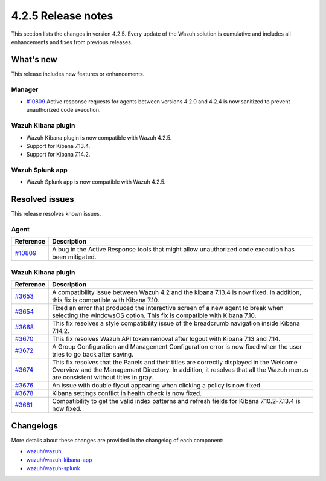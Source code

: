 .. meta::
      :description: Wazuh 4.2.5 has been released. Check out our release notes to discover the changes and additions of this release.

.. _release_4_2_5:

4.2.5 Release notes
===================

This section lists the changes in version 4.2.5. Every update of the Wazuh solution is cumulative and includes all enhancements and fixes from previous releases.

What's new
----------

This release includes new features or enhancements.

Manager
^^^^^^^

- `#10809 <https://github.com/wazuh/wazuh/pull/10809>`_ Active response requests for agents between versions 4.2.0 and 4.2.4 is now sanitized to prevent unauthorized code execution.

Wazuh Kibana plugin
^^^^^^^^^^^^^^^^^^^

- Wazuh Kibana plugin is now compatible with Wazuh 4.2.5.
- Support for Kibana 7.13.4.
- Support for Kibana 7.14.2.


Wazuh Splunk app
^^^^^^^^^^^^^^^^

- Wazuh Splunk app is now compatible with Wazuh 4.2.5.

Resolved issues
---------------

This release resolves known issues. 

Agent
^^^^^

==============================================================    =============
Reference                                                         Description
==============================================================    =============
`#10809 <https://github.com/wazuh/wazuh/pull/10809>`_             A bug in the Active Response tools that might allow unauthorized code execution has been mitigated.
==============================================================    =============


Wazuh Kibana plugin
^^^^^^^^^^^^^^^^^^^

==============================================================    =============
Reference                                                         Description
==============================================================    =============
`#3653 <https://github.com/wazuh/wazuh-kibana-app/pull/3653>`_    A compatibility issue between Wazuh 4.2 and the kibana 7.13.4 is now fixed. In addition, this fix is compatible with Kibana 7.10. 
`#3654 <https://github.com/wazuh/wazuh-kibana-app/pull/3654>`_    Fixed an error that produced the interactive screen of a new agent to break when selecting the windowsOS option. This fix is compatible with Kibana 7.10. 
`#3668 <https://github.com/wazuh/wazuh-kibana-app/pull/3668>`_    This fix resolves a style compatibility issue of the breadcrumb navigation inside Kibana 7.14.2. 
`#3670 <https://github.com/wazuh/wazuh-kibana-app/pull/3670>`_    This fix resolves Wazuh API token removal after logout with Kibana 7.13 and 7.14. 
`#3672 <https://github.com/wazuh/wazuh-kibana-app/pull/3672>`_    A Group Configuration and Management Configuration error is now fixed when the user tries to go back after saving.
`#3674 <https://github.com/wazuh/wazuh-kibana-app/pull/3674>`_    This fix resolves that the Panels and their titles are correctly displayed in the Welcome Overview and the Management Directory. In addition, it resolves that all the Wazuh menus are consistent without titles in gray. 
`#3676 <https://github.com/wazuh/wazuh-kibana-app/pull/3676>`_    An issue with double flyout appearing when clicking a policy is now fixed.
`#3678 <https://github.com/wazuh/wazuh-kibana-app/pull/3678>`_    Kibana settings conflict in health check is now fixed.
`#3681 <https://github.com/wazuh/wazuh-kibana-app/pull/3681>`_    Compatibility to get the valid index patterns and refresh fields for Kibana 7.10.2-7.13.4 is now fixed.
==============================================================    =============


Changelogs
----------

More details about these changes are provided in the changelog of each component:

- `wazuh/wazuh <https://github.com/wazuh/wazuh/blob/v4.2.5/CHANGELOG.md>`_
- `wazuh/wazuh-kibana-app <https://github.com/wazuh/wazuh-kibana-app/blob/v4.2.5-7.10.2/CHANGELOG.md>`_
- `wazuh/wazuh-splunk <https://github.com/wazuh/wazuh-splunk/blob/v4.2.5-8.1.4/CHANGELOG.md>`_